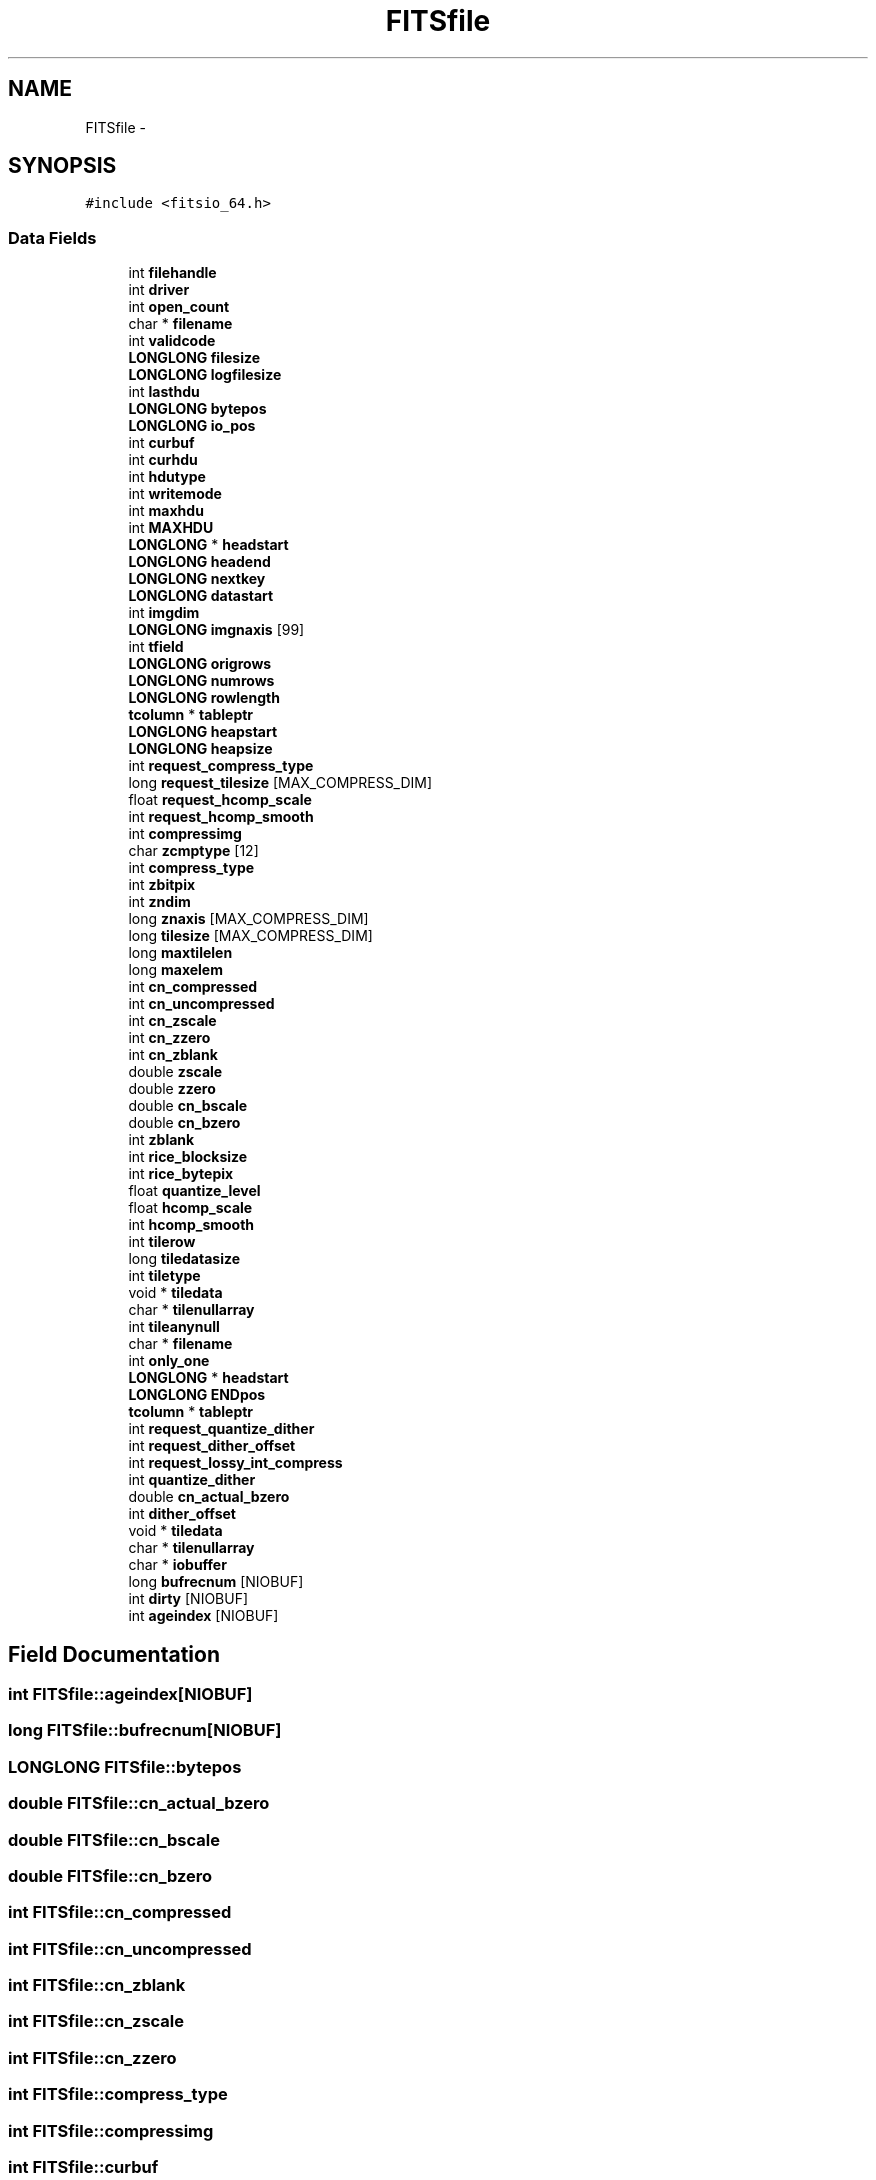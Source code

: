 .TH "FITSfile" 3 "24 May 2012" "Version 13.6" "GFITS" \" -*- nroff -*-
.ad l
.nh
.SH NAME
FITSfile \- 
.SH SYNOPSIS
.br
.PP
\fC#include <fitsio_64.h>\fP
.PP
.SS "Data Fields"

.in +1c
.ti -1c
.RI "int \fBfilehandle\fP"
.br
.ti -1c
.RI "int \fBdriver\fP"
.br
.ti -1c
.RI "int \fBopen_count\fP"
.br
.ti -1c
.RI "char * \fBfilename\fP"
.br
.ti -1c
.RI "int \fBvalidcode\fP"
.br
.ti -1c
.RI "\fBLONGLONG\fP \fBfilesize\fP"
.br
.ti -1c
.RI "\fBLONGLONG\fP \fBlogfilesize\fP"
.br
.ti -1c
.RI "int \fBlasthdu\fP"
.br
.ti -1c
.RI "\fBLONGLONG\fP \fBbytepos\fP"
.br
.ti -1c
.RI "\fBLONGLONG\fP \fBio_pos\fP"
.br
.ti -1c
.RI "int \fBcurbuf\fP"
.br
.ti -1c
.RI "int \fBcurhdu\fP"
.br
.ti -1c
.RI "int \fBhdutype\fP"
.br
.ti -1c
.RI "int \fBwritemode\fP"
.br
.ti -1c
.RI "int \fBmaxhdu\fP"
.br
.ti -1c
.RI "int \fBMAXHDU\fP"
.br
.ti -1c
.RI "\fBLONGLONG\fP * \fBheadstart\fP"
.br
.ti -1c
.RI "\fBLONGLONG\fP \fBheadend\fP"
.br
.ti -1c
.RI "\fBLONGLONG\fP \fBnextkey\fP"
.br
.ti -1c
.RI "\fBLONGLONG\fP \fBdatastart\fP"
.br
.ti -1c
.RI "int \fBimgdim\fP"
.br
.ti -1c
.RI "\fBLONGLONG\fP \fBimgnaxis\fP [99]"
.br
.ti -1c
.RI "int \fBtfield\fP"
.br
.ti -1c
.RI "\fBLONGLONG\fP \fBorigrows\fP"
.br
.ti -1c
.RI "\fBLONGLONG\fP \fBnumrows\fP"
.br
.ti -1c
.RI "\fBLONGLONG\fP \fBrowlength\fP"
.br
.ti -1c
.RI "\fBtcolumn\fP * \fBtableptr\fP"
.br
.ti -1c
.RI "\fBLONGLONG\fP \fBheapstart\fP"
.br
.ti -1c
.RI "\fBLONGLONG\fP \fBheapsize\fP"
.br
.ti -1c
.RI "int \fBrequest_compress_type\fP"
.br
.ti -1c
.RI "long \fBrequest_tilesize\fP [MAX_COMPRESS_DIM]"
.br
.ti -1c
.RI "float \fBrequest_hcomp_scale\fP"
.br
.ti -1c
.RI "int \fBrequest_hcomp_smooth\fP"
.br
.ti -1c
.RI "int \fBcompressimg\fP"
.br
.ti -1c
.RI "char \fBzcmptype\fP [12]"
.br
.ti -1c
.RI "int \fBcompress_type\fP"
.br
.ti -1c
.RI "int \fBzbitpix\fP"
.br
.ti -1c
.RI "int \fBzndim\fP"
.br
.ti -1c
.RI "long \fBznaxis\fP [MAX_COMPRESS_DIM]"
.br
.ti -1c
.RI "long \fBtilesize\fP [MAX_COMPRESS_DIM]"
.br
.ti -1c
.RI "long \fBmaxtilelen\fP"
.br
.ti -1c
.RI "long \fBmaxelem\fP"
.br
.ti -1c
.RI "int \fBcn_compressed\fP"
.br
.ti -1c
.RI "int \fBcn_uncompressed\fP"
.br
.ti -1c
.RI "int \fBcn_zscale\fP"
.br
.ti -1c
.RI "int \fBcn_zzero\fP"
.br
.ti -1c
.RI "int \fBcn_zblank\fP"
.br
.ti -1c
.RI "double \fBzscale\fP"
.br
.ti -1c
.RI "double \fBzzero\fP"
.br
.ti -1c
.RI "double \fBcn_bscale\fP"
.br
.ti -1c
.RI "double \fBcn_bzero\fP"
.br
.ti -1c
.RI "int \fBzblank\fP"
.br
.ti -1c
.RI "int \fBrice_blocksize\fP"
.br
.ti -1c
.RI "int \fBrice_bytepix\fP"
.br
.ti -1c
.RI "float \fBquantize_level\fP"
.br
.ti -1c
.RI "float \fBhcomp_scale\fP"
.br
.ti -1c
.RI "int \fBhcomp_smooth\fP"
.br
.ti -1c
.RI "int \fBtilerow\fP"
.br
.ti -1c
.RI "long \fBtiledatasize\fP"
.br
.ti -1c
.RI "int \fBtiletype\fP"
.br
.ti -1c
.RI "void * \fBtiledata\fP"
.br
.ti -1c
.RI "char * \fBtilenullarray\fP"
.br
.ti -1c
.RI "int \fBtileanynull\fP"
.br
.ti -1c
.RI "char * \fBfilename\fP"
.br
.ti -1c
.RI "int \fBonly_one\fP"
.br
.ti -1c
.RI "\fBLONGLONG\fP * \fBheadstart\fP"
.br
.ti -1c
.RI "\fBLONGLONG\fP \fBENDpos\fP"
.br
.ti -1c
.RI "\fBtcolumn\fP * \fBtableptr\fP"
.br
.ti -1c
.RI "int \fBrequest_quantize_dither\fP"
.br
.ti -1c
.RI "int \fBrequest_dither_offset\fP"
.br
.ti -1c
.RI "int \fBrequest_lossy_int_compress\fP"
.br
.ti -1c
.RI "int \fBquantize_dither\fP"
.br
.ti -1c
.RI "double \fBcn_actual_bzero\fP"
.br
.ti -1c
.RI "int \fBdither_offset\fP"
.br
.ti -1c
.RI "void * \fBtiledata\fP"
.br
.ti -1c
.RI "char * \fBtilenullarray\fP"
.br
.ti -1c
.RI "char * \fBiobuffer\fP"
.br
.ti -1c
.RI "long \fBbufrecnum\fP [NIOBUF]"
.br
.ti -1c
.RI "int \fBdirty\fP [NIOBUF]"
.br
.ti -1c
.RI "int \fBageindex\fP [NIOBUF]"
.br
.in -1c
.SH "Field Documentation"
.PP 
.SS "int \fBFITSfile::ageindex\fP[NIOBUF]"
.PP
.SS "long \fBFITSfile::bufrecnum\fP[NIOBUF]"
.PP
.SS "\fBLONGLONG\fP \fBFITSfile::bytepos\fP"
.PP
.SS "double \fBFITSfile::cn_actual_bzero\fP"
.PP
.SS "double \fBFITSfile::cn_bscale\fP"
.PP
.SS "double \fBFITSfile::cn_bzero\fP"
.PP
.SS "int \fBFITSfile::cn_compressed\fP"
.PP
.SS "int \fBFITSfile::cn_uncompressed\fP"
.PP
.SS "int \fBFITSfile::cn_zblank\fP"
.PP
.SS "int \fBFITSfile::cn_zscale\fP"
.PP
.SS "int \fBFITSfile::cn_zzero\fP"
.PP
.SS "int \fBFITSfile::compress_type\fP"
.PP
.SS "int \fBFITSfile::compressimg\fP"
.PP
.SS "int \fBFITSfile::curbuf\fP"
.PP
.SS "int \fBFITSfile::curhdu\fP"
.PP
.SS "\fBLONGLONG\fP \fBFITSfile::datastart\fP"
.PP
.SS "int \fBFITSfile::dirty\fP[NIOBUF]"
.PP
.SS "int \fBFITSfile::dither_offset\fP"
.PP
.SS "int \fBFITSfile::driver\fP"
.PP
.SS "\fBLONGLONG\fP \fBFITSfile::ENDpos\fP"
.PP
.SS "int \fBFITSfile::filehandle\fP"
.PP
.SS "char* \fBFITSfile::filename\fP"
.PP
.SS "char* \fBFITSfile::filename\fP"
.PP
.SS "\fBLONGLONG\fP \fBFITSfile::filesize\fP"
.PP
.SS "float \fBFITSfile::hcomp_scale\fP"
.PP
.SS "int \fBFITSfile::hcomp_smooth\fP"
.PP
.SS "int \fBFITSfile::hdutype\fP"
.PP
.SS "\fBLONGLONG\fP \fBFITSfile::headend\fP"
.PP
.SS "\fBLONGLONG\fP* \fBFITSfile::headstart\fP"
.PP
.SS "\fBLONGLONG\fP* \fBFITSfile::headstart\fP"
.PP
.SS "\fBLONGLONG\fP \fBFITSfile::heapsize\fP"
.PP
.SS "\fBLONGLONG\fP \fBFITSfile::heapstart\fP"
.PP
.SS "int \fBFITSfile::imgdim\fP"
.PP
.SS "\fBLONGLONG\fP \fBFITSfile::imgnaxis\fP"
.PP
.SS "\fBLONGLONG\fP \fBFITSfile::io_pos\fP"
.PP
.SS "char* \fBFITSfile::iobuffer\fP"
.PP
.SS "int \fBFITSfile::lasthdu\fP"
.PP
.SS "\fBLONGLONG\fP \fBFITSfile::logfilesize\fP"
.PP
.SS "long \fBFITSfile::maxelem\fP"
.PP
.SS "int \fBFITSfile::MAXHDU\fP"
.PP
.SS "int \fBFITSfile::maxhdu\fP"
.PP
.SS "long \fBFITSfile::maxtilelen\fP"
.PP
.SS "\fBLONGLONG\fP \fBFITSfile::nextkey\fP"
.PP
.SS "\fBLONGLONG\fP \fBFITSfile::numrows\fP"
.PP
.SS "int \fBFITSfile::only_one\fP"
.PP
.SS "int \fBFITSfile::open_count\fP"
.PP
.SS "\fBLONGLONG\fP \fBFITSfile::origrows\fP"
.PP
.SS "int \fBFITSfile::quantize_dither\fP"
.PP
.SS "float \fBFITSfile::quantize_level\fP"
.PP
.SS "int \fBFITSfile::request_compress_type\fP"
.PP
.SS "int \fBFITSfile::request_dither_offset\fP"
.PP
.SS "float \fBFITSfile::request_hcomp_scale\fP"
.PP
.SS "int \fBFITSfile::request_hcomp_smooth\fP"
.PP
.SS "int \fBFITSfile::request_lossy_int_compress\fP"
.PP
.SS "int \fBFITSfile::request_quantize_dither\fP"
.PP
.SS "long \fBFITSfile::request_tilesize\fP"
.PP
.SS "int \fBFITSfile::rice_blocksize\fP"
.PP
.SS "int \fBFITSfile::rice_bytepix\fP"
.PP
.SS "\fBLONGLONG\fP \fBFITSfile::rowlength\fP"
.PP
.SS "\fBtcolumn\fP* \fBFITSfile::tableptr\fP"
.PP
.SS "\fBtcolumn\fP* \fBFITSfile::tableptr\fP"
.PP
.SS "int \fBFITSfile::tfield\fP"
.PP
.SS "int \fBFITSfile::tileanynull\fP"
.PP
.SS "void* \fBFITSfile::tiledata\fP"
.PP
.SS "void* \fBFITSfile::tiledata\fP"
.PP
.SS "long \fBFITSfile::tiledatasize\fP"
.PP
.SS "char* \fBFITSfile::tilenullarray\fP"
.PP
.SS "char* \fBFITSfile::tilenullarray\fP"
.PP
.SS "int \fBFITSfile::tilerow\fP"
.PP
.SS "long \fBFITSfile::tilesize\fP"
.PP
.SS "int \fBFITSfile::tiletype\fP"
.PP
.SS "int \fBFITSfile::validcode\fP"
.PP
.SS "int \fBFITSfile::writemode\fP"
.PP
.SS "int \fBFITSfile::zbitpix\fP"
.PP
.SS "int \fBFITSfile::zblank\fP"
.PP
.SS "char \fBFITSfile::zcmptype\fP"
.PP
.SS "long \fBFITSfile::znaxis\fP"
.PP
.SS "int \fBFITSfile::zndim\fP"
.PP
.SS "double \fBFITSfile::zscale\fP"
.PP
.SS "double \fBFITSfile::zzero\fP"
.PP


.SH "Author"
.PP 
Generated automatically by Doxygen for GFITS from the source code.
